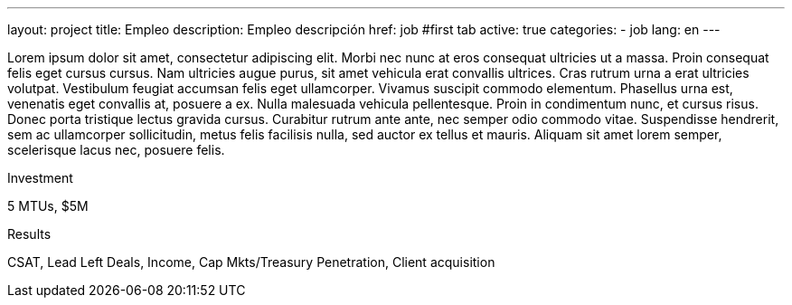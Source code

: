 ---
layout: project
title: Empleo
description: Empleo descripción
href: job
#first tab
active: true
categories:
  - job
lang: en
---

[.col-md-6]
Lorem ipsum dolor sit amet, consectetur adipiscing elit. Morbi nec nunc at eros consequat ultricies ut a massa. Proin consequat felis eget cursus cursus. Nam ultricies augue purus, sit amet vehicula erat convallis ultrices. Cras rutrum urna a erat ultricies volutpat. Vestibulum feugiat accumsan felis eget ullamcorper. Vivamus suscipit commodo elementum. Phasellus urna est, venenatis eget convallis at, posuere a ex. Nulla malesuada vehicula pellentesque. Proin in condimentum nunc, et cursus risus. Donec porta tristique lectus gravida cursus. Curabitur rutrum ante ante, nec semper odio commodo vitae. Suspendisse hendrerit, sem ac ullamcorper sollicitudin, metus felis facilisis nulla, sed auctor ex tellus et mauris. Aliquam sit amet lorem semper, scelerisque lacus nec, posuere felis.

[.col-md-6]

Investment

5 MTUs, $5M

Results

CSAT, Lead Left Deals, Income, Cap Mkts/Treasury Penetration, Client acquisition